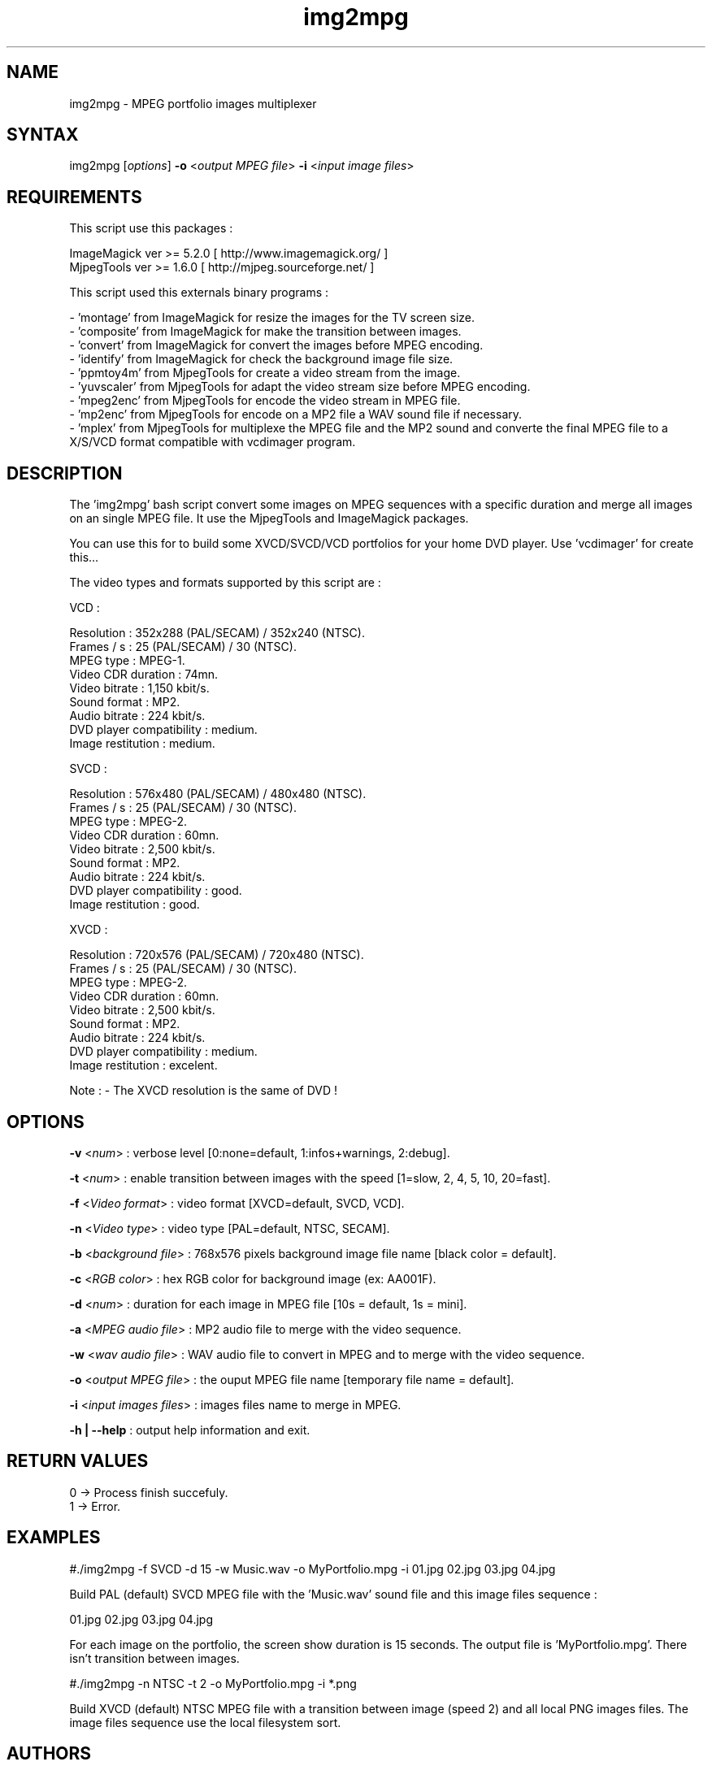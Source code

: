 .TH "img2mpg" "1" "1 January 2003" "Gilles CAULIER" "MJPEG tools manual"
.SH "NAME"
.LP 
img2mpg \- MPEG portfolio images multiplexer
.SH "SYNTAX"
.LP 
img2mpg [\fIoptions\fP] \fB\-o\fR <\fIoutput MPEG file\fP> \fB\-i\fR <\fIinput image files\fP>
.SH "REQUIREMENTS"
.LP 
This script use this packages :
.LP   
ImageMagick ver >= 5.2.0 [ http://www.imagemagick.org/ ]
.br 
MjpegTools  ver >= 1.6.0 [ http://mjpeg.sourceforge.net/ ]
.LP 
This script used this externals binary programs :

\- 'montage'   from ImageMagick for resize the images for the TV screen size.
.br 
\- 'composite' from ImageMagick for make the transition between images.
.br 
\- 'convert'   from ImageMagick for convert the images before MPEG encoding.
.br 
\- 'identify'  from ImageMagick for check the background image file size.
.br 
\- 'ppmtoy4m'  from MjpegTools for create a video stream from the image.
.br 
\- 'yuvscaler' from MjpegTools for adapt the video stream size before MPEG encoding.
.br 
\- 'mpeg2enc'  from MjpegTools for encode the video stream in MPEG file.
.br 
\- 'mp2enc'    from MjpegTools for encode on a MP2 file a WAV sound file if necessary.
.br 
\- 'mplex'     from MjpegTools for multiplexe the MPEG file and the MP2 sound and converte the final MPEG file to a X/S/VCD format compatible with vcdimager program.
.SH "DESCRIPTION"
.LP 
The 'img2mpg' bash script convert some images on MPEG sequences with a specific duration and merge all images on an single MPEG file. It use the MjpegTools and ImageMagick packages.
.LP 
You can use this for to build some XVCD/SVCD/VCD portfolios for your home DVD player. Use 'vcdimager' for create this...
.LP 
The video types and formats supported by this script are :
.LP 
VCD :
.LP 
  Resolution : 352x288 (PAL/SECAM) / 352x240 (NTSC).
  Frames / s : 25 (PAL/SECAM) / 30 (NTSC).
  MPEG type : MPEG\-1.
  Video CDR duration : 74mn.
  Video bitrate : 1,150 kbit/s.
  Sound format : MP2.
  Audio bitrate : 224 kbit/s.
  DVD player compatibility : medium.
  Image restitution : medium.
.LP 
SVCD :
.LP 
  Resolution : 576x480 (PAL/SECAM) / 480x480 (NTSC).
  Frames / s : 25 (PAL/SECAM) / 30 (NTSC).
  MPEG type : MPEG\-2.
  Video CDR duration : 60mn.
  Video bitrate : 2,500 kbit/s.
  Sound format : MP2.
  Audio bitrate : 224 kbit/s.
  DVD player compatibility : good.
  Image restitution : good.
.LP 
XVCD :
.LP 
  Resolution : 720x576 (PAL/SECAM) / 720x480 (NTSC).
  Frames / s : 25 (PAL/SECAM) / 30 (NTSC).
  MPEG type : MPEG\-2.
  Video CDR duration : 60mn.
  Video bitrate : 2,500 kbit/s.
  Sound format : MP2.
  Audio bitrate : 224 kbit/s.
  DVD player compatibility : medium.
  Image restitution : excelent.

Note : \- The XVCD resolution is the same of DVD !
.SH "OPTIONS"
.LP 
\fB\-v\fR <\fInum\fP>                : verbose level [0:none=default, 1:infos+warnings, 2:debug].

\fB\-t\fR <\fInum\fP>                : enable transition between images with the speed [1=slow, 2, 4, 5, 10, 20=fast].

\fB\-f\fR <\fIVideo format\fP>       : video format  [XVCD=default, SVCD, VCD].

\fB\-n\fR <\fIVideo type\fP>         : video type    [PAL=default, NTSC, SECAM].

\fB\-b\fR <\fIbackground file\fP>    : 768x576 pixels background image file name [black color = default].

\fB\-c\fR <\fIRGB color\fP>          : hex RGB color for background image (ex: AA001F).

\fB\-d\fR <\fInum\fP>                : duration for each image in MPEG file [10s = default, 1s = mini].

\fB\-a\fR <\fIMPEG audio file\fP>    : MP2 audio file to merge with the video sequence.

\fB\-w\fR <\fIwav audio file\fP>     : WAV audio file to convert in MPEG and to merge with the video sequence.

\fB\-o\fR <\fIoutput MPEG file\fP>   : the ouput MPEG file name [temporary file name = default].

\fB\-i\fR <\fIinput images files\fP> : images files name to merge in MPEG.

\fB\-h | \-\-help\fR                           : output help information and exit.
.SH "RETURN VALUES"
.LP 
0 \-> Process finish succefuly.
.br 
1 \-> Error.
.SH "EXAMPLES"
.LP 
#./img2mpg \-f SVCD \-d 15 \-w Music.wav \-o MyPortfolio.mpg \-i 01.jpg 02.jpg 03.jpg 04.jpg

Build PAL (default) SVCD MPEG file with the 'Music.wav' sound file and this image files sequence :

01.jpg
02.jpg
03.jpg
04.jpg

For each image on the portfolio, the screen show duration is 15 seconds. The output file is 'MyPortfolio.mpg'.
There isn't transition between images.
.LP 
#./img2mpg \-n NTSC \-t 2 \-o MyPortfolio.mpg \-i *.png

Build XVCD (default) NTSC MPEG file with a transition between image (speed 2) and all local PNG images files.
The image files sequence use the local filesystem sort.
.LP 
.SH "AUTHORS"
.LP 
This man page was written by Gilles CAULIER.
.br 
If you have questions, remarks, problems or you just want to contact
the author :
  \fIcaulier.gilles@free.fr\fP

The main mailing list for the MJPEG\-tools is:
  \fImjpeg\-users@lists.sourceforge.net\fP

For more info, see our website at
  \fIhttp://mjpeg.sourceforge.net\fP
.SH "SEE ALSO"
.LP 
ImageMagick(1), mjpegtools(1), vcdimager(1)
